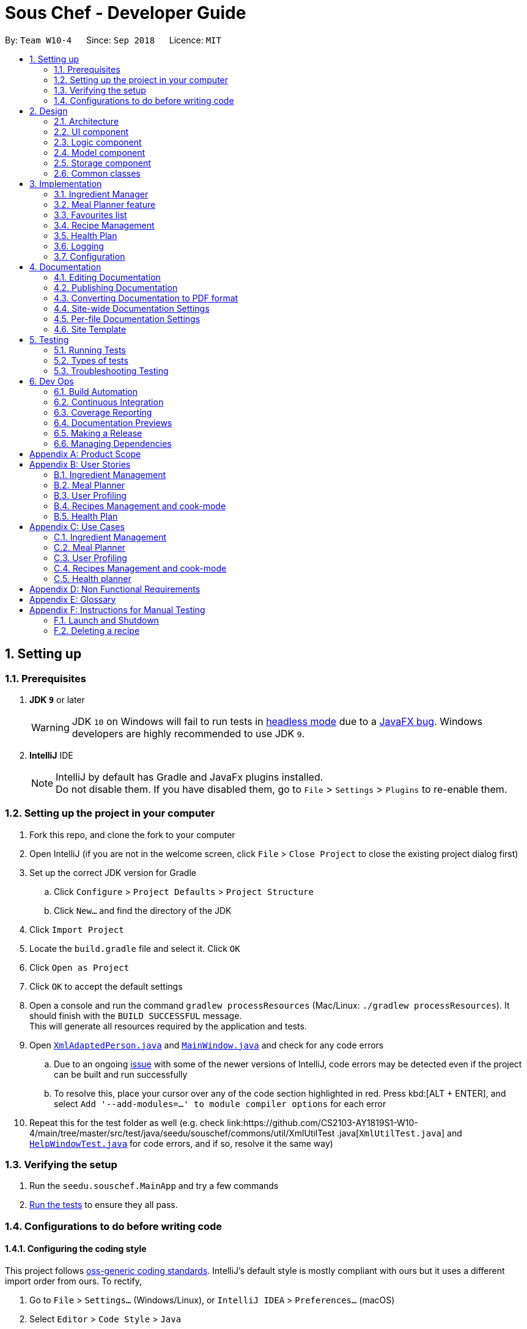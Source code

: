 = Sous Chef - Developer Guide
:site-section: DeveloperGuide
:toc:
:toc-title:
:toc-placement: preamble
:sectnums:
:imagesDir: images
:stylesDir: stylesheets
:xrefstyle: full
ifdef::env-github[]
:tip-caption: :bulb:
:note-caption: :information_source:
:warning-caption: :warning:
:experimental:
endif::[]
:repoURL: https://github.com/CS2103-AY1819S1-W10-4/main/tree/master

By: `Team W10-4`      Since: `Sep 2018`      Licence: `MIT`

== Setting up

=== Prerequisites

. *JDK `9`* or later
+
[WARNING]
JDK `10` on Windows will fail to run tests in <<UsingGradle#Running-Tests, headless mode>> due to a https://github.com/javafxports/openjdk-jfx/issues/66[JavaFX bug].
Windows developers are highly recommended to use JDK `9`.

. *IntelliJ* IDE
+
[NOTE]
IntelliJ by default has Gradle and JavaFx plugins installed. +
Do not disable them. If you have disabled them, go to `File` > `Settings` > `Plugins` to re-enable them.


=== Setting up the project in your computer

. Fork this repo, and clone the fork to your computer
. Open IntelliJ (if you are not in the welcome screen, click `File` > `Close Project` to close the existing project dialog first)
. Set up the correct JDK version for Gradle
.. Click `Configure` > `Project Defaults` > `Project Structure`
.. Click `New...` and find the directory of the JDK
. Click `Import Project`
. Locate the `build.gradle` file and select it. Click `OK`
. Click `Open as Project`
. Click `OK` to accept the default settings
. Open a console and run the command `gradlew processResources` (Mac/Linux: `./gradlew processResources`). It should finish with the `BUILD SUCCESSFUL` message. +
This will generate all resources required by the application and tests.
. Open link:{repoURL}/src/main/java/seedu/souschef/storage/XmlAdaptedPerson.java[`XmlAdaptedPerson.java`] and
link:{repoURL}/src/main/java/seedu/souschef/ui/MainWindow.java[`MainWindow.java`] and check for any code errors
.. Due to an ongoing https://youtrack.jetbrains.com/issue/IDEA-189060[issue] with some of the newer versions of IntelliJ, code errors may be detected even if the project can be built and run successfully
.. To resolve this, place your cursor over any of the code section highlighted in red. Press kbd:[ALT + ENTER], and select `Add '--add-modules=...' to module compiler options` for each error
. Repeat this for the test folder as well (e.g. check
link:{repoURL}/src/test/java/seedu/souschef/commons/util/XmlUtilTest
.java[`XmlUtilTest.java`] and link:{repoURL}/src/test/java/seedu/souschef/ui/HelpWindowTest.java[`HelpWindowTest.java`]
for
code errors, and if so, resolve it the same way)

=== Verifying the setup

. Run the `seedu.souschef.MainApp` and try a few commands
. <<Testing,Run the tests>> to ensure they all pass.

=== Configurations to do before writing code

==== Configuring the coding style

This project follows https://github.com/oss-generic/process/blob/master/docs/CodingStandards.adoc[oss-generic coding standards]. IntelliJ's default style is mostly compliant with ours but it uses a different import order from ours. To rectify,

. Go to `File` > `Settings...` (Windows/Linux), or `IntelliJ IDEA` > `Preferences...` (macOS)
. Select `Editor` > `Code Style` > `Java`
. Click on the `Imports` tab to set the order

* For `Class count to use import with '\*'` and `Names count to use static import with '*'`: Set to `999` to prevent IntelliJ from contracting the import statements
* For `Import Layout`: The order is `import static all other imports`, `import java.\*`, `import javax.*`, `import org.\*`, `import com.*`, `import all other imports`. Add a `<blank line>` between each `import`

Optionally, you can follow the <<UsingCheckstyle#, UsingCheckstyle.adoc>> document to configure Intellij to check style-compliance as you write code.

==== Setting up CI

Set up Travis to perform Continuous Integration (CI) for your fork. See <<UsingTravis#, UsingTravis.adoc>> to learn how to set it up.

After setting up Travis, you can optionally set up coverage reporting for your team fork (see <<UsingCoveralls#, UsingCoveralls.adoc>>).

[NOTE]
Coverage reporting could be useful for a team repository that hosts the final version but it is not that useful for your personal fork.

Optionally, you can set up AppVeyor as a second CI (see <<UsingAppVeyor#, UsingAppVeyor.adoc>>).

[NOTE]
Having both Travis and AppVeyor ensures your App works on both Unix-based platforms and Windows-based platforms (Travis is Unix-based and AppVeyor is Windows-based)

==== Getting started with coding

When you are ready to start coding,

1. Get some sense of the overall design by reading <<Design-Architecture>>.
2. Take a look at <<GetStartedProgramming>>.

== Design

[[Design-Architecture]]
=== Architecture

.Architecture Diagram
image::Architecture.png[width="600"]

The *_Architecture Diagram_* given above explains the high-level design of the App. Given below is a quick overview of each component.

[TIP]
The `.pptx` files used to create diagrams in this document can be found in the link:{repoURL}/docs/diagrams/[diagrams] folder. To update a diagram, modify the diagram in the pptx file, select the objects of the diagram, and choose `Save as picture`.

`Main` has only one class called link:{repoURL}/src/main/java/seedu/souschef/MainApp.java[`MainApp`]. It is responsible
for,

* At app launch: Initializes the components in the correct sequence, and connects them up with each other.
* At shut down: Shuts down the components and invokes cleanup method where necessary.

<<Design-Commons,*`Commons`*>> represents a collection of classes used by multiple other components. Two of those classes play important roles at the architecture level.

* `EventsCenter` : This class (written using https://github.com/google/guava/wiki/EventBusExplained[Google's Event Bus library]) is used by components to communicate with other components using events (i.e. a form of _Event Driven_ design)
* `LogsCenter` : Used by many classes to write log messages to the App's log file.

The rest of the App consists of four components.

* <<Design-Ui,*`UI`*>>: The UI of the App.
* <<Design-Logic,*`Logic`*>>: The command executor.
* <<Design-Model,*`ModelSet`*>>: Holds the data of the App in-memory.
* <<Design-Storage,*`Storage`*>>: Reads data from, and writes data to, the hard disk.

Each of the four components

* Defines its _API_ in an `interface` with the same name as the Component.
* Exposes its functionality using a `{Component Name}Manager` class.

For example, the `Logic` component (see the class diagram given below) defines it's API in the `Logic.java` interface and exposes its functionality using the `LogicManager.java` class.

.Class Diagram of the Logic Component
image::LogicClassDiagram.png[width="800"]

[discrete]
==== Events-Driven nature of the design

The _Sequence Diagram_ below shows how the components interact for the scenario where the user issues the command `delete 1`.

.Component interactions for `delete 1` command (part 1)
image::SDforDeletePerson.png[width="800"]

[NOTE]
Note how the `Model` simply raises a `AppContentChangedEvent` when the Sous Chef data are changed, instead of asking
the `Storage` to save the updates to the hard disk.

The diagram below shows how the `EventsCenter` reacts to that event, which eventually results in the updates being saved to the hard disk and the status bar of the UI being updated to reflect the 'Last Updated' time.

.Component interactions for `delete 1` command (part 2)
image::SDforDeletePersonEventHandling.png[width="800"]

[NOTE]
Note how the event is propagated through the `EventsCenter` to the `Storage` and `UI` without `Model` having to be coupled to either of them. This is an example of how this Event Driven approach helps us reduce direct coupling between components.

The sections below give more details of each component.

[[Design-Ui]]
=== UI component

.Structure of the UI Component
image::UiClassDiagram.png[width="800"]

*API* : link:{repoURL}/src/main/java/seedu/souschef/ui/Ui.java[`Ui.java`]

The UI consists of a `MainWindow` that is made up of parts e.g.`CommandBox`, `ResultDisplay`, `GenericListPanel`, `StatusBarFooter`, `BrowserPanel` etc. All these, including the `MainWindow`, inherit from the abstract `UiPart` class.

The `UI` component uses JavaFx UI framework. The layout of these UI parts are defined in matching `.fxml` files that
are in the `src/main/resources/view` folder. For example, the layout of the
link:{repoURL}/src/main/java/seedu/souschef/ui/MainWindow.java[`MainWindow`] is specified in
link:{repoURL}/src/main/resources/view/MainWindow.fxml[`MainWindow.fxml`]

The `UI` component,

* Executes user commands using the `Logic` component.
* Binds itself to some data in the `Model` so that the UI can auto-update when data in the `Model` change.
* Responds to events raised from various parts of the App and updates the UI accordingly.

// tag::uimodularisation[]
==== Modularisation
*List Panel*

_Brief overview_:
Many of the features (such as MealPlanner, HealPlan, IngredientManager, Recipes, Favourites)
need to use the list panel section to display their own UniqueType classes. Therefore, this
has been abstracted and modularised for easier implementation of usage and for any future
implementation of new components which may need to use the list panel. This is done by inserting
generic classes into the hierarchy.

_Old Hierarchy_:

image::UiPanelOldHierarchy.png[width="800"]

_New Hierachy_:

image::UiPanelNewHierarchy.png[width="800"]

[NOTE]
Not all the components are shown, only MealPlanner and Recipe components are shown
in the diagram as an example. Notice how the new generic abstract classes are simply inserted
between the superclass and subclass of the old hierarchy to give the new hierarchy.

_Explanation_:

With the GenericListPanel, GenericCard and GenericPanelSelectionChangedEvent classes,
new features which wish to use the UI list panel simply have to have their respective
classes extend these three abstract classes and implement their methods accordingly.
Then the respective fxml files for [feature]ListPanel and [feature]Card have to be
created.

_MainWindow.java and UiManager.java_:

To switch between different list panels for different features, switchTo[feature]ListPanel()
methods have to be implemented in MainWindow. This method gets the respective filteredList
from the model within modelSet within logic and uses it to change the generalListPanel.
The switchTo[feature]ListPanel() method has to then be implemented in UiManager (and
declared in Ui interface) so that the method can be called through UiManager.


_Usage_:

Now in order to switch between the different list panels, the developer just has to
call their switchTo[feature]ListPanel() function from the Ui interface. This can be done
anywhere as long as they have access to UiManager.

// end::uimodularisation[]

[[Design-Logic]]
=== Logic component

[[fig-LogicClassDiagram]]
.Structure of the Logic Component
image::LogicClassDiagram.png[width="800"]

*API* :
link:{repoURL}/src/main/java/seedu/souschef/logic/Logic.java[`Logic.java`]

.  `Logic` uses the `AppContentParser` class to parse the user command.'
.  `AppContentParser` passed necessary model to each feature parser such as `IngredientParser` according to the context.
.  This results in a `Command` object which is executed by the `LogicManager`.
.  The command execution can affect the `Model` (e.g. adding a recipe) and/or raise events.
.  The result of the command execution is encapsulated as a `CommandResult` object which is passed back to the `Ui`.

Given below is the Sequence Diagram for interactions within the `Logic` component for the `execute("add onion 100
gram 10-23-2018")` API call.

.Interactions Inside the Logic Component for the adding ingredient
image::LogicSequenceDiagram.png[width="800"]

[[Design-Model]]
=== Model component

.Structure of the Model Component
image::ModelComponent.png[width="800"]

*API* : link:{repoURL}/src/main/java/seedu/souschef/model/ModelSet.java[`ModelSet.java`],
link:{repoURL}/src/main/java/seedu/souschef/model/Model.java[`Model.java`]

The `ModelSet`,

* stores a `UserPref` object that represents the user's preferences.
* stores the Sous Chef application data.
** Contains multiple `Model` each in-charge of a feature's data.
* shares a single instance of VersionedAppContent to ensure single version of truth.
* does not depend on any of the other three components.

The `Model`,

* each represents a feature-unique data.
** ensures data abstraction for each feature.
* is reusable as model is now generic.
* exposes an unmodifiable `ObservableList<T extends UniqueType>` that can be 'observed' e.g. the UI can be bound to this list so that the UI automatically updates when the data in the list change.


// tag::storage[]
[[Design-Storage]]
=== Storage component

.Structure of the Storage Component (The given diagram only shows the extensions of 2 functions.)
image::StorageClassDiagramRevamp.png[width="800"]

*API* : link:{repoURL}/src/main/java/seedu/souschef/storage/Storage.java[`Storage.java`]

The `Storage` component,

* can save `UserPref` objects in json format and read it back.
* can save the various xml files from each of the different functions. Namely recipe.xml, ingredients.xml and healthplan.xml
* can do a context switch for storing information into the correct xml file for the function.
* generalized in its implementation for easy extension
* controls information by passing a single appContent unit around the system.
* With the new implementation of the storage component, calls at the upper layers are generalized and all components shares
common calls for load and saving.
* The new storage component introduces a new abstract parent (XmlFeatureStorage) and also a new interface
(XmlSerializableGeneric) to make all the calls of load and save to be generic to allow easy functional implementation
without much creation of new methods at the storage level. Just by calling the context switch and also the save and load
calls the intended result will be achieved.

// end::storage[]


[[Design-Commons]]
=== Common classes

Classes used by multiple components are in the `seedu.souschef.commons` package.

== Implementation

This section describes some noteworthy details on how certain features are implemented.

=== Ingredient Manager
==== Select feature of the Ingredient Manager(to be implemented)

Selecting recipe based on ingredients that are currently in the inventory is a key feature of Ingredient Manager.
In this sense, you can think of the Ingredient Manager as storing and manipulating ingredient related information
rather than person related information.
However, select feature of it is noteworthy in that it enables users to filter out necessary knowledge outside of the
ingredient manager(e.g. recipes), using the information stored in it(e.g. ingredients).

In AppContentParser, Ingredient Manager is passed two model parameters, which are recipe model and ingredient model.
If you execute select command, it conducts search based on ingredients in inventory. Then It takes
additional ingredients in as parameters, no matter if they are currently in inventory or not.
Based on those ingredients, it conducts second round of search.
The ingredients you put before 'optional' command would be considered as the ones that you want to necessarily
include in your recipe search.
The ingredients following 'optional' command is considered as the ones that you want to include as much as possible.
Ingredient Manager display recipes sorted based on the number of optional ingredients, with the ones that contains most
number at the top.
Therefore, you can think of it as a 2 step, where 'must' ingredients filter out the recipes and 'optional'
ingredients sorts the recipe.

The difference between normal search using ingredient and current select method lies in the fact that it conducts
search based
 on ingredients in inventory as a default.
Although you just put in 'select' without any additional parameters, it shows the recipes that contains most number
of ingredients in inventory so that increases the possibility for user to use up the ingredients that are recorded in
 inventory.

// tag::mealplannerimplementation[]
=== Meal Planner feature
==== Current Implementation

===== Model
The Meal Planner feature is supported by the classes *Meal* and *Day*.


****
Supporting classes:

* *Day*: encapsulates a *LocalDate* _date_  and an *ObservableList<Meal>* _mealList_
containing 3 meals (breakfast, lunch, dinner). *Day* objects are always instantiated
with 3 empty *Meal* objects in the _mealList_.
** An empty *Day* is defined as having 3 empty meals in its _mealList_.
** 2 *Day* objects are defined as same (through overriding equals() method) as long
as they have the same *LocalDate* _date_. This is to ensure no duplication of dates
within the Meal Planner.

* *Meal*: encapsulates a *Optional<Recipe>* _recipe_ and an int _slot_ indicating which
meal slot each *Meal* object is (0 for breakfast, 1 for lunch, 2 for dinner).

** An empty *Meal* is defined having no recipe, i.e. empty *Optional*.
****

Class diagram:

image::MealPlannerClassDiagram.png[width="800"]

Brief explanation:

Meal Planner is currently implemented as a list of non-empty *Day* objects. This is
ensured as *Day* objects are only instantiated when recipes are added to a certain
_date_, with that _date_ being assigned to its *Day* object. When all the recipes
are deleted from a certain *Day*, the *Day* object is removed from the Meal Planner.
*Day* objects in the Meal Planner list panel are sorted in chronological order according
to their dates. This is done by sorting the list when instantiated and when *Day* objects
are added or removed.

===== Logic
For Meal Planner commands to be accessible, context has to be switched to "Meal Planner
via the command `-mealplanner` (except for the case of the `plan` command for adding recipes
to the Meal Planner, which has to be done in the recipe context since the user needs to be able
to see the recipes). From there, the Meal Planner commands can be used and
*AppContentParser* will redirect the different commands to their respective CommandParser.

====== _Plan Command_: `plan`
The plan command adds a recipe from the _recipeModel_ to the _mealPlannerModel_. Therefore
both models have to be passed to *PlanMealCommandParser*.

Within *PlanMealCommandParser*, it parses the target _date_ from a *String* into a *LocalDate*.
Only dates from the present or future are allowed to be entered.
This *LocalDate* object is then used to find out whether _mealPlannerModel_ currently
contains a *Day* with the target _date_. If such a *Day* object already exists, it is
taken from _mealPlannerModel_ to be used in *PlanMealCommand*. Else, a new *Day* object is
instantiated with the target *LocalDate* _date_. The target _meal_ is then taken from
the *Day* object. _mealPlannerModel_, target _day_ target _recipe_ and target _meal_ are then passed
to *PlanMealCommand*.

Within the execute method of *PlanMealCommand*, target _recipe_ is then added the target _meal_ and
target _day_ is then added to mealPlannerModel.

Finally, the new content is committed via _mealPlannerModel.commitAppContent()_.

====== _Select Command_: `select`
The select command selects a recipe of a specified meal of a specified day and displays the details
of the recipe (ingredients, instructions, etc) in the DetailPanel. +
*MealPlannerParser* invokes the parseMealRecipe() command of *SelectCommandParser*. The desired
index and meal slot are parsed from the user input and used to extract the _recipe_ from the
specified day's desired meal slot. Using this _recipe_, the _recipeModel_ is searched and the
index of the matching recipe is returned. +
The index and the _recipeModel_ are then passed to
a *SelectCommand* which executes the displaying of the recipe details in the same manner as
in the recipe context.

====== _Clear Command_: `clear`
The clear command simply clears the Meal Planner of all days. +
This is done by setting (i.e. replacing) the existing UniqueList of _mealPlannerModel_
with a new empty UniqueList.

====== _Delete Command_: `delete`
The delete command deletes a specified *Day* from the _mealPlannerModel_ along with all its _meals_.
The *Day* is specified by its index as seen on the list panel. +
*MealPlannerParser* invokes the parseMealPlan() method of *DeleteCommandParser*. The user input
is then parsed to get the index of the *Day* to be deleted. The *Day* object at the given index
of the _mealPlannerModel_ list is then deleted.

// end::mealplannerimplementation[]

// tag::favouritesimplementation[]
=== Favourites list

This feature allows users to have a quick reference to all of their favourite recipes. Users are able to add recipes
that they like a lot, or that they cook often to the favourites list. Users are also able to search, display details,
and remove any entry within the favourites list.

==== Adding to Favourites
While browsing the recipes in the recipe context, and when a user likes a recipe at a particular `INDEX`, they can
execute the `favourite INDEX` command. The recipe selected would be copied from the recipe model, and added to an array
list in the favourites model.
// end::favouritesimplementation[]

// tag::recipemanagement[]
=== Recipe Management
==== All-field search
The all-field search matches keywords with details of `Recipe`.
Each keyword searches through the `Name`, `Tag` and even `Difficulty` and `CookTime` of every recipes. Such search feature provides a complex querying, rather than a superficial search on merely recipes' name.

===== Current Implementation
To implement this feature, recipe `Model` is implemented with `FilteredList`. This list takes in of a predicate to
filter away recipes that does not meet the requirement.

The desired search keywords, once parsed as `List` of `String` will be turned to `Stream` checking for matching words
 in the a recipe `Name`, complete matching of `CookTime`, matching of `Difficulty` and finally exact matching of any
 one `Tag` in a `Stream` of tags. This ultimately returns a `boolean` that decides whether a `Recipe` stays or remain
  in
 the `FilteredList`.

image::recipe_search_seq.png[width="800"]

===== Why it is implemented that way:
Due to the existing data structure implemented by model, to access the attributes within a recipe, the system needs
to use its getter and perform matching with its keywords. Hence, a filter via predicate testing is deemed fit.

===== Alternatives:
Tag saving recipes that uses it. +
Pros - Search done more effectively as the system only need to display all recipes stored in a tag +
Cons - Bi-directional association, increase difficulty in maintaining data integrity

==== Cook-mode
The cook-mode is a feature on its own with its individual feature `Ui` and commands. The switch to cook-mode can be triggered by choosing a `Recipe` listed.

===== Current Implementation
Upon `Command` execution, logic identify the context, which in this case cook-mode, of the application and perform a
switch. Subsequent commands will be parse further by a parser unique to cook-mode. These commands allows the
navigation between instructions, possibility controlling of a real-time timer is specified by the `Instruction`. A
`ArrayList` is stored with the current index being saved to track and allow movement forward/backward between
instructions.
// end::recipemanagement[]


// tag::healthplan[]
=== Health Plan

This is a feature that users can access to have health plans to manage their diet and health due to dietary
needs of their choice. Users are able to add a health list to based on their specifications:
whether they intend to gain/lose/maintain weight from their
set age, current weight and also their current height. this will then tell them what is the required calories to
eat per day to hit their target.

==== Current implementation

* Users are able to add to the list based on their personal settings: name, age, height, weight, target weight,
 duration, scheme (gain/loss/maintain)
* Users are able to delete entries that they do not want to keep anymore.
* Users are aso able to edit entries which information is incorrect.
* Users are able to add days of the meal planner segment into chosen health plan
* Users are able to display all days of the meal planner segment concurrently with the health plan lists
* Users are able to display the details of a health plan to see the days stored and also other information
* Users are able to remove days of the health plan they added.
* Users are now able to view the calories count from the meals they included into the healthplan and when the details of
the health plan is shown the target to hit will be shown to the user, in value and also bar chart. Along with such info,
there is also a percentage met to show how much of the target is already achieved.

==== Ongoing implementation (Implementing plan comparisons)

This new implementation of this feature will allow the users to select 2 plans of their choice and compare
with a side by side comparison of the calories consumed. In value and also bar chart format for clarity.


==== Ongoing implementation (Expiry of health plans)

The new implementation of this feature should have an expiry feature that counts down the system base on the app's date
 against the duration set by the user.

// end::healthplan[]

=== Logging

We are using `java.util.logging` package for logging. The `LogsCenter` class is used to manage the logging levels and logging destinations.

* The logging level can be controlled using the `logLevel` setting in the configuration file (See <<Implementation-Configuration>>)
* The `Logger` for a class can be obtained using `LogsCenter.getLogger(Class)` which will log messages according to the specified logging level
* Currently log messages are output through: `Console` and to a `.log` file.

*Logging Levels*

* `SEVERE` : Critical problem detected which may possibly cause the termination of the application
* `WARNING` : Can continue, but with caution
* `INFO` : Information showing the noteworthy actions by the App
* `FINE` : Details that is not usually noteworthy but may be useful in debugging e.g. print the actual list instead of just its size

[[Implementation-Configuration]]
=== Configuration

Certain properties of the application can be controlled (e.g App name, logging level) through the configuration file (default: `config.json`).

== Documentation

We use asciidoc for writing documentation.

[NOTE]
We chose asciidoc over Markdown because asciidoc, although a bit more complex than Markdown, provides more flexibility in formatting.

=== Editing Documentation

See <<UsingGradle#rendering-asciidoc-files, UsingGradle.adoc>> to learn how to render `.adoc` files locally to preview the end result of your edits.
Alternatively, you can download the AsciiDoc plugin for IntelliJ, which allows you to preview the changes you have made to your `.adoc` files in real-time.

=== Publishing Documentation

See <<UsingTravis#deploying-github-pages, UsingTravis.adoc>> to learn how to deploy GitHub Pages using Travis.

=== Converting Documentation to PDF format

We use https://www.google.com/chrome/browser/desktop/[Google Chrome] for converting documentation to PDF format, as Chrome's PDF engine preserves hyperlinks used in webpages.

Here are the steps to convert the project documentation files to PDF format.

.  Follow the instructions in <<UsingGradle#rendering-asciidoc-files, UsingGradle.adoc>> to convert the AsciiDoc files in the `docs/` directory to HTML format.
.  Go to your generated HTML files in the `build/docs` folder, right click on them and select `Open with` -> `Google Chrome`.
.  Within Chrome, click on the `Print` option in Chrome's menu.
.  Set the destination to `Save as PDF`, then click `Save` to save a copy of the file in PDF format. For best results, use the settings indicated in the screenshot below.

.Saving documentation as PDF files in Chrome
image::chrome_save_as_pdf.png[width="300"]

[[Docs-SiteWideDocSettings]]
=== Site-wide Documentation Settings

The link:{repoURL}/build.gradle[`build.gradle`] file specifies some project-specific https://asciidoctor.org/docs/user-manual/#attributes[asciidoc attributes] which affects how all documentation files within this project are rendered.

[TIP]
Attributes left unset in the `build.gradle` file will use their *default value*, if any.

[cols="1,2a,1", options="header"]
.List of site-wide attributes
|===
|Attribute name |Description |Default value

|`site-name`
|The name of the website.
If set, the name will be displayed near the top of the page.
|_not set_

|`site-githuburl`
|URL to the site's repository on https://github.com[GitHub].
Setting this will add a "View on GitHub" link in the navigation bar.
|_not set_

|`site-seedu`
|Define this attribute if the project is an official SE-EDU project.
This will render the SE-EDU navigation bar at the top of the page, and add some SE-EDU-specific navigation items.
|_not set_

|===

[[Docs-PerFileDocSettings]]
=== Per-file Documentation Settings

Each `.adoc` file may also specify some file-specific https://asciidoctor.org/docs/user-manual/#attributes[asciidoc attributes] which affects how the file is rendered.

Asciidoctor's https://asciidoctor.org/docs/user-manual/#builtin-attributes[built-in attributes] may be specified and used as well.

[TIP]
Attributes left unset in `.adoc` files will use their *default value*, if any.

[cols="1,2a,1", options="header"]
.List of per-file attributes, excluding Asciidoctor's built-in attributes
|===
|Attribute name |Description |Default value

|`site-section`
|Site section that the document belongs to.
This will cause the associated item in the navigation bar to be highlighted.
One of: `UserGuide`, `DeveloperGuide`, ``LearningOutcomes``{asterisk}, `AboutUs`, `ContactUs`

_{asterisk} Official SE-EDU projects only_
|_not set_

|`no-site-header`
|Set this attribute to remove the site navigation bar.
|_not set_

|===

=== Site Template

The files in link:{repoURL}/docs/stylesheets[`docs/stylesheets`] are the https://developer.mozilla.org/en-US/docs/Web/CSS[CSS stylesheets] of the site.
You can modify them to change some properties of the site's design.

The files in link:{repoURL}/docs/templates[`docs/templates`] controls the rendering of `.adoc` files into HTML5.
These template files are written in a mixture of https://www.ruby-lang.org[Ruby] and http://slim-lang.com[Slim].

[WARNING]
====
Modifying the template files in link:{repoURL}/docs/templates[`docs/templates`] requires some knowledge and experience with Ruby and Asciidoctor's API.
You should only modify them if you need greater control over the site's layout than what stylesheets can provide.
The SE-EDU team does not provide support for modified template files.
====

[[Testing]]
== Testing

=== Running Tests

There are three ways to run tests.

[TIP]
The most reliable way to run tests is the 3rd one. The first two methods might fail some GUI tests due to platform/resolution-specific idiosyncrasies.

*Method 1: Using IntelliJ JUnit test runner*

* To run all tests, right-click on the `src/test/java` folder and choose `Run 'All Tests'`
* To run a subset of tests, you can right-click on a test package, test class, or a test and choose `Run 'ABC'`

*Method 2: Using Gradle*

* Open a console and run the command `gradlew clean allTests` (Mac/Linux: `./gradlew clean allTests`)

[NOTE]
See <<UsingGradle#, UsingGradle.adoc>> for more info on how to run tests using Gradle.

*Method 3: Using Gradle (headless)*

Thanks to the https://github.com/TestFX/TestFX[TestFX] library we use, our GUI tests can be run in the _headless_ mode. In the headless mode, GUI tests do not show up on the screen. That means the developer can do other things on the Computer while the tests are running.

To run tests in headless mode, open a console and run the command `gradlew clean headless allTests` (Mac/Linux: `./gradlew clean headless allTests`)

=== Types of tests

We have two types of tests:

.  *GUI Tests* - These are tests involving the GUI. They include,
.. _System Tests_ that test the entire App by simulating user actions on the GUI. These are in the `systemtests` package.
.. _Unit tests_ that test the individual components. These are in `seedu.souschef.ui` package.
.  *Non-GUI Tests* - These are tests not involving the GUI. They include,
..  _Unit tests_ targeting the lowest level methods/classes. +
e.g. `seedu.souschef.commons.StringUtilTest`
..  _Integration tests_ that are checking the integration of multiple code units (those code units are assumed to be working). +
e.g. `seedu.souschef.storage.StorageManagerTest`
..  Hybrids of unit and integration tests. These test are checking multiple code units as well as how the are connected together. +
e.g. `seedu.souschef.logic.LogicManagerTest`


=== Troubleshooting Testing
**Problem: `HelpWindowTest` fails with a `NullPointerException`.**

* Reason: One of its dependencies, `HelpWindow.html` in `src/main/resources/docs` is missing.
* Solution: Execute Gradle task `processResources`.

== Dev Ops

=== Build Automation

See <<UsingGradle#, UsingGradle.adoc>> to learn how to use Gradle for build automation.

=== Continuous Integration

We use https://travis-ci.org/[Travis CI] and https://www.appveyor.com/[AppVeyor] to perform _Continuous Integration_ on our projects. See <<UsingTravis#, UsingTravis.adoc>> and <<UsingAppVeyor#, UsingAppVeyor.adoc>> for more details.

=== Coverage Reporting

We use https://coveralls.io/[Coveralls] to track the code coverage of our projects. See <<UsingCoveralls#, UsingCoveralls.adoc>> for more details.

=== Documentation Previews
When a pull request has changes to asciidoc files, you can use https://www.netlify.com/[Netlify] to see a preview of how the HTML version of those asciidoc files will look like when the pull request is merged. See <<UsingNetlify#, UsingNetlify.adoc>> for more details.

=== Making a Release

Here are the steps to create a new release.

.  Update the version number in link:{repoURL}/src/main/java/seedu/souschef/MainApp.java[`MainApp.java`].
.  Generate a JAR file <<UsingGradle#creating-the-jar-file, using Gradle>>.
.  Tag the repo with the version number. e.g. `v0.1`
.  https://help.github.com/articles/creating-releases/[Create a new release using GitHub] and upload the JAR file you created.

=== Managing Dependencies

A project often depends on third-party libraries. For example, Sous Chef depends on the http://wiki.fasterxml
.com/JacksonHome[Jackson library] for XML parsing. Managing these _dependencies_ can be automated using Gradle. For example, Gradle can download the dependencies automatically, which is better than these alternatives. +

[appendix]
== Product Scope

*Target user profile*:

* prefer home-cooked meals and has a need to manage meal preparation schedule
* interested to explore different recipes and receive suggestions on the next meal
* requires a kitchen-helper providing step-by-step instructions
* like to keep track of nutrition and calories intake
* has needs for a shopping list based on the meals planned

*Value proposition*: innovate, plan and guide health-conscious occupied working adults in preparing home-cooked meals

[appendix]
== User Stories

Priorities: High (must have) - `* * \*`, Medium (nice to have) - `* \*`, Low (unlikely to have) - `*`

[width="59%",cols="22%,<23%,<25%,<30%",options="header",]
=== Ingredient Management
|=======================================================================
|Priority |As a ... |I want to ... |So that I can...

|`* * *` |user |limit the search result of recipes to what I have in my inventory |cook a meal without buying additional ingredients

|`* * *` |user |Be informed of the name/amount of ingredients that I am lacking |so that I can buy the shortfall

|`* * *` |user with ingredient near expiry |I can refer to the purchase date on ingredient manager and search for recipes that include those ingredients |use up my ingredients near expiry

|`* * *` |user |see recipes that can use the most number of ingredients in the ingredient manager |cook with the maximum utilization of my ingredients

|`* *` |user who wants to cook more than one serving of dishes |get the accordingly calculated missing amount of ingredients |-
|=======================================================================
// tag::mealplanner[]
=== Meal Planner
|=======================================================================
|Priority |As a ... |I want to ... |So that I can...

|`* * *` |user |plan my meals for breakfast, lunch and dinner |I can remember my meals for each day

|`* * *` |fickle-minded user |edit my meal plans |I can add different recipes if I change my mind

|`* * *` |efficient user |clear the meal planner immediately at the end of the week |I can save time

|`* *` |health-conscious user |view the nutritional value of each recipe |I can choose recipes according to my nutritional needs

|`*` |meticulous user |view the time taken for each recipe |I can plan ahead for meal preparations to fit my schedule
|=======================================================================
// end::mealplanner[]
=== User Profiling
|=======================================================================
|Priority |As a ... |I want to ... |So that I can...

|`* * *`|undecided user |get random recipe suggestions |get new ideas on what to cook

|`* * *` |user |get suggestions to cook based on my viewing and cooking history |learn to cook similar dishes that I may like

|`* * *` |user |favourite a recipe that I really like | save them into my favourites for easy reference

|`* * *` |user |remove a recipe from my favourites |remove a recipe that I no longer like

|`* * *` |user |list out all my favourite recipes|view all of my favourite recipes at a glance
|=======================================================================
=== Recipes Management and cook-mode
|=======================================================================
|Priority |As a ... |I want to ... |So that I can...

|`* * *` |indian |search for recipes of Indian dishes	|prepare a wholesome meal for my family

|`* * *` |vegetarian |search for vegan option |prepare self-make food for my dietary requirements

|`* * *` |mum |search for kids-friendly recipes |prepare food that is to my kids liking

|`* *` |amateur cook |follow through the step-by-step cooking instructions explicitly |my cooking process is guided

|`*` |user |provide suggestions to a recipe |improve on the recipe to value-add the community

|`*` |picky user |search for recipes with good reviews |prepare tasty food that is worth the calories

|`*` |user |“like/dislike” reviews on a recipe made by other users	 |credit/discredit valid/invalid reviews
|=======================================================================


=== Health Plan
|========================================================================
|Priority | As a... |I want to ... | So that I can...

|`* * *`|new user| be able to easily use the interface without hassle | easily learn the interface without difficulty

|`* *`|health-conscious user| be able to view the nutritional breakdown| Know what food to cut down or replace

|`* *`|fickle user | be able to change plans or make new plans on the go | make changes when errors are made

|`* *`|user trying to be more healthy | be recommended healthy recipes by the system | save the effort needed to
search online

|`*`|experimental user| be able to have many plans | try out different plans on the go
|========================================================================



[appendix]
== Use Cases

(For all use cases below, the *System* is the `Sous Chef` and the *Actor* is the `user`, unless specified otherwise)

=== Ingredient Management
[discrete]
=== Use case: UC11 – List Ingredient

*MSS*

1. User requests to list ingredients.
2. System shows list of ingredients.
+
Use case ends.

[discrete]
=== Use case: UC12 – Add Ingredient

*MSS*

1. User requests to add an ingredient.
2. System adds the ingredient at the rear of the list and shows the list.
+
Use case ends.

*Extensions*

[none]
* 1a. System prompt insufficient/invalid contents.
+
[none]
** 1a1. System show the message.
+
Use case ends.

[discrete]
=== Use case: UC13 – Edit Ingredient

*MSS*

1. User requests to edit an ingredient.
2. System reflects the change to the list and show the list.
+
Use case ends.

*Extensions*

[none]
* 1a. System prompt insufficient/invalid contents.
+
[none]
** 1a1. System show the message.
+
Use case ends.

[discrete]
=== Use case: UC14 – Delete Ingredient

*MSS*

1. User requests to delete an ingredient.
2. System deletes the ingredient and shows the list.
+
Use case ends.

*Extensions*

[none]
* 1a. The ingredient does not exist in the ingredient manager.
+
[none]
** 1a1. System show the message.
+
Use case ends.

[discrete]
=== Use case: UC15 – Find Ingredient

*MSS*

1. User requests to find ingredients.
2. System show the list of ingredients that contains the keywords.
+
Use case ends.

[discrete]
=== Use case: UC16 – Search recipes based on ingredients manager availability

*MSS*

1. User +++<u>list ingredients (UC11)</u>+++.
2. System shows the list of recipes in order of most number of ingredients in IM included.
3. User selects both mandatory and desirable ingredients for the search.
4. System shows the list of recipes in order of most number of ingredients selected.
5. User selects a recipe.
6. System shows recipe specifying missing ingredients and its amount, calculated according to number of servings.
+
Use case ends.

=== Meal Planner
[discrete]
=== Use case: UC21 – Add recipe to meal planner

*MSS*

1. User requests to list available recipes.
2. System shows list of available recipes.
3. User selects desired recipe and adds it to the desired meal slot.
4. System shows the recipe listed under the indicated meal slot.
+
Use case ends.

[discrete]
=== Use case: UC22 – Delete recipe from meal planner

*MSS*

1. User requests to view current meal plan.
2. System shows current meal plan.
3. User requests to delete unwanted recipe.
4. System shows specified meal slot as empty.
+
Use case ends.

[discrete]
=== Use case: UC23 – View meal plan

*MSS*

1. User requests to view current meal plan.
2. System shows current full meal plan.
+
Use case ends.

[discrete]
=== Use case: UC24 – View meal recipe

*MSS*

1. User requests to view recipe for a specific meal slot.
2. System shows the full recipe of the specified meal slot.
+
Use case ends.

=== User Profiling
[discrete]
=== Use case: UC31 - Request surprise recipe

*MSS*

1. User requests to wants to cook something new, but has no idea what they want to try.
2. User request for surprise recipe
3. System displays random recipe
+
Use case ends.

[discrete]
=== Use case: UC32 – Favourite recipe

*MSS*

1. User lists a selection of recipes (Based on his search parameters).
2. User selects a recipe to view.
3. User likes that recipe, and adds it to their "Favourite Recipe" list.
+
Use case ends.

[discrete]
=== Use case: UC33 – Suggest recipe

*MSS*

1. User wants to try a new recipe.
2. A list of 3 new recipes (That the user hasn't cooked before, and based on their preferences, viewing and cooking history) will be displayed to the user.
+
Use case ends.

=== Recipes Management and cook-mode
[discrete]
==== Use case: UC41 – Search for Recipe
*MSS*

1.	User chooses to search for recipe.
2.	System requests for details.
3.	User enters keywords.
4.	System displays recipes.
5.	User enters keywords.
+
Steps 3 – 5 are repeated until search result becomes too narrow or user choose to look at existing result.
+
Use case ends.

[discrete]
==== Use case: UC42 – View Recipe
*MSS*

1.	User +++<u>searches for recipe (UC41)</u>+++.
2.	User chooses a recipe.
3.	System displays recipe details.
+
Use case ends.

[discrete]
==== Use case: UC44 – Navigate Recipe
*MSS*

1.	User +++<u>views recipe (UC42)</u>+++.
2.	User chooses to enter navigation mode.
3.	System displays instruction.
4.	User chooses next instruction.
+
Steps 3 – 4 are repeated until end of recipe’s instruction or user chooses to end navigation.
+
Use case ends.


*Extensions*
[none]
* 3a. 	System displays timer for duration specific instruction.
* 3b. 	User chooses to start timer.
* 3c. 	System displays countdown.
* 3d. 	System displays alert when timer ends.
+
Use case resumes at step 3.

* *c. 	At any time, user chooses to end timer.
[none]
** c1. 	System ends timer.
+
Use case resumes at step 3.

[discrete]
==== Use case: UC45 – Add Recipe
*MSS*

1.	User chooses to add recipe.
2.	System requests for details.
3.	User enters details.
4.	User chooses to save.
5.	System displays saved recipe.
+
Use case ends.

*Extensions*
[none]
* 4a. 	System detects missing field(s).
* 4a1. 	System requests for input of missing field(s).
* 4a2. 	User enters details.
* Steps 4a1 – 4a2 are repeated until the data entered are correct.
* Use case resumes at step 5.

=== Health planner
[discrete]
==== Use case: UC51 – Create plan

*MSS*

1. User requests to create a plan.
2. User enters details for the plan.
3. System creates the plan.
+
Use case ends.

*Extensions*

[none]
* 2a. User enters invalid details.
+
[none]
** 2a1. System shows error message.
+
Use case resumes at 2.

[discrete]
==== Use case: UC52 – Edit plan

*MSS*

1. User requests to edit a plan.
2. System retrieves the list of plans by user.
3. User select the plan to edit.
4. User enters the new details to the plan.
5. System updates the details.
+
Use case ends.

*Extensions*

[none]
* 2a. No prior plan.
+
Use case ends.

[none]
* 4a. Invalid details.
+
[none]
** 4a1. System shows an error message.
+
Use case returns to 4.

[discrete]
==== Use case: UC53 – Delete plan

*MSS*

1. User requests to delete plan.
2. System shows list of plans.
3. User selects plan to delete.
4. System deletes the selected plan.
+
Use case ends.

*Extensions*

[none]
* 2a. No pre-existing plan.
+
Use case ends.

[discrete]
==== Use case: UC54 – Enter dietary intakes for the day

*MSS*

1. User request to enter intake.
2. System shows list of plans.
3. User selects plan from list.
4. System shows list of recipes to select.
5. User selects recipe to add into list.
6. System adds the recipe to list.
+
Use case ends.

*Extensions*

[none]
* 2a. No existent plan.
+
Use case ends.

[none]
* 4a. No recipe to show.
+
Use case ends.

[discrete]
==== Use case: UC55 – Remove an recipe from the dietary intakes for the day

*MSS*

1. User request to remove recipe from intake list.
2. System shows list of recipes.
3. User selects recipe from the list.
4. System removes the selected recipe from the list.
+
Use case ends.

*Extensions*

[none]
* 2a. No prior ingredient.
+
Use case ends.

[discrete]
==== Use case: UC56 – View nutritional Intake

*MSS*

1. User requests to view nutritional intake entered.
2. System retrieves the list of intakes to show the user.
3. System retrieves the nutritional facts based on the recipes in the list to show the user.

*Extensions*

[none]
* 2a. No data entered previously.
+
Use case ends.

[discrete]
==== Use case: UC57 – Compare actual intake against target

*MSS*

1. User requests to compare the entered data against set target.
2. System shows Target set by User.
3. System calculates and shows the actual intake by user.
4. System calculates the difference in the 2 scores and shows the user the percentage difference(positive or negative)
from set target.
+
Use case ends.

[appendix]
== Non Functional Requirements

.  Should work on any <<mainstream-os,mainstream OS>> as long as it has Java `9` or higher installed.
.  Should be able to hold up to 1000 recipes without a noticeable sluggishness in performance for typical usage.
.  A user with above average typing speed for regular English text (i.e. not code, not system admin commands) should be able to accomplish most of the tasks faster using commands than using the mouse.

[appendix]
== Glossary

[[mainstream-os]] Mainstream OS::
Windows, Linux, Unix, OS-X

[appendix]
== Instructions for Manual Testing

Given below are instructions to test the app manually.

[NOTE]
These instructions only provide a starting point for testers to work on; testers are expected to do more _exploratory_ testing.

=== Launch and Shutdown

. Initial launch

.. Download the jar file and copy into an empty folder
.. Double-click the jar file +
   Expected: Shows the GUI with a set of sample recipes. The window size may not be optimum.

. Saving window preferences

.. Resize the window to an optimum size. Move the window to a different location. Close the window.
.. Re-launch the app by double-clicking the jar file. +
   Expected: The most recent window size and location is retained.

=== Deleting a recipe

. Deleting a recipe while all recipes are listed

.. Prerequisites: List all recipes using the `list` command. Multiple recipes in the list.
.. Test case: `delete 1` +
   Expected: First recipe is deleted from the list. Details of the deleted recipe shown in the status message.
   Timestamp
   in the status bar is updated.
.. Test case: `delete 0` +
   Expected: No recipe is deleted. Error details shown in the status message. Status bar remains the same.
.. Other incorrect delete commands to try: `delete`, `delete x` (where x is larger than the list size) _{give more}_ +
   Expected: Similar to previous.
